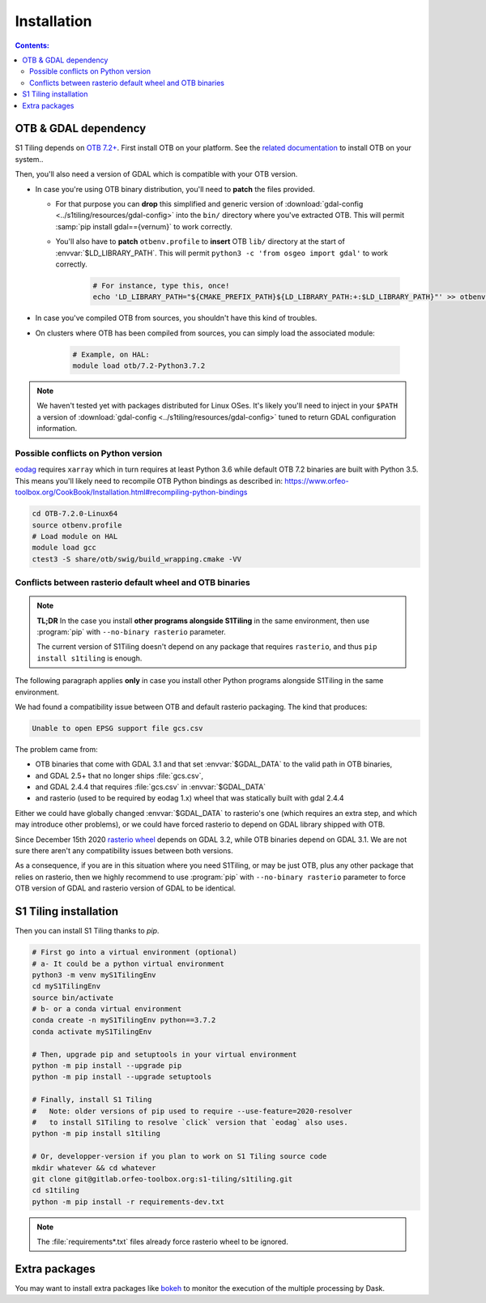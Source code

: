 .. _install:

.. index:: installation

Installation
============

.. contents:: Contents:
   :local:
   :depth: 3

OTB & GDAL dependency
---------------------

S1 Tiling depends on `OTB 7.2+ <https://www.orfeo-toolbox.org/CookBook-7.2/>`_.
First install OTB on your platform. See the `related documentation
<https://www.orfeo-toolbox.org/CookBook-7.2/Installation.html>`_ to install OTB
on your system..

Then, you'll also need a version of GDAL which is compatible with your OTB
version.

- In case you're using OTB binary distribution, you'll need to **patch** the
  files provided.

  - For that purpose you can **drop** this simplified and generic version of
    :download:`gdal-config <../s1tiling/resources/gdal-config>` into the
    ``bin/`` directory where you've extracted OTB. This will permit :samp:`pip
    install gdal=={vernum}` to work correctly.
  - You'll also have to **patch** ``otbenv.profile`` to **insert** OTB ``lib/``
    directory at the start of :envvar:`$LD_LIBRARY_PATH`. This will permit
    ``python3 -c 'from osgeo import gdal'`` to work correctly.

        .. code-block:: bash

            # For instance, type this, once!
            echo 'LD_LIBRARY_PATH="${CMAKE_PREFIX_PATH}${LD_LIBRARY_PATH:+:$LD_LIBRARY_PATH}"' >> otbenv.profile


- In case you've compiled OTB from sources, you shouldn't have this kind of
  troubles.

- On clusters where OTB has been compiled from sources, you can simply load the
  associated module:

        .. code-block:: bash

            # Example, on HAL:
            module load otb/7.2-Python3.7.2

.. note::
   We haven't tested yet with packages distributed for Linux OSes. It's likely
   you'll need to inject in your ``$PATH`` a version of :download:`gdal-config
   <../s1tiling/resources/gdal-config>` tuned to return GDAL configuration
   information.

Possible conflicts on Python version
++++++++++++++++++++++++++++++++++++

`eodag <https://github.com/CS-SI/eodag>`_ requires ``xarray`` which in turn
requires at least Python 3.6 while default OTB 7.2 binaries are built with
Python 3.5.  This means you'll likely need to recompile OTB Python bindings as
described in:
https://www.orfeo-toolbox.org/CookBook/Installation.html#recompiling-python-bindings


.. code-block:: bash

    cd OTB-7.2.0-Linux64
    source otbenv.profile
    # Load module on HAL
    module load gcc
    ctest3 -S share/otb/swig/build_wrapping.cmake -VV

Conflicts between rasterio default wheel and OTB binaries
+++++++++++++++++++++++++++++++++++++++++++++++++++++++++

.. note::
   **TL;DR** In the case you install **other programs alongside S1Tiling** in
   the same environment, then use :program:`pip` with ``--no-binary rasterio``
   parameter.

   The current version of S1Tiling doesn't depend on any package that requires
   ``rasterio``, and thus ``pip install s1tiling`` is enough.


The following paragraph applies **only** in case you install other Python
programs alongside S1Tiling in the same environment.

We had found a compatibility issue between OTB and default rasterio packaging.
The kind that produces:

.. code-block:: none

    Unable to open EPSG support file gcs.csv

The problem came from:

- OTB binaries that come with GDAL 3.1 and that set :envvar:`$GDAL_DATA` to
  the valid path in OTB binaries,
- and GDAL 2.5+ that no longer ships :file:`gcs.csv`,
- and GDAL 2.4.4 that requires :file:`gcs.csv` in :envvar:`$GDAL_DATA`
- and rasterio (used to be required by eodag 1.x) wheel that was statically
  built with gdal 2.4.4

Either we could have globally changed :envvar:`$GDAL_DATA` to rasterio's one
(which requires an extra step, and which may introduce other problems), or we
could have forced rasterio to depend on GDAL library shipped with OTB.

Since December 15th 2020 `rasterio wheel
<https://github.com/rasterio/rasterio-wheels/blob/master/env_vars.sh#L11>`_
depends on GDAL 3.2, while OTB binaries depend on GDAL 3.1. We are not sure
there aren't any compatibility issues between both versions.

As a consequence,
if you are in this situation where you need S1Tiling, or may be just OTB, plus
any other package that relies on rasterio, then we highly recommend to use
:program:`pip` with ``--no-binary rasterio`` parameter to force OTB version of
GDAL and rasterio version of GDAL to be identical.


S1 Tiling installation
----------------------

Then you can install S1 Tiling thanks to `pip`.

.. code-block:: bash

    # First go into a virtual environment (optional)
    # a- It could be a python virtual environment
    python3 -m venv myS1TilingEnv
    cd myS1TilingEnv
    source bin/activate
    # b- or a conda virtual environment
    conda create -n myS1TilingEnv python==3.7.2
    conda activate myS1TilingEnv

    # Then, upgrade pip and setuptools in your virtual environment
    python -m pip install --upgrade pip
    python -m pip install --upgrade setuptools

    # Finally, install S1 Tiling
    #   Note: older versions of pip used to require --use-feature=2020-resolver
    #   to install S1Tiling to resolve `click` version that `eodag` also uses.
    python -m pip install s1tiling

    # Or, developper-version if you plan to work on S1 Tiling source code
    mkdir whatever && cd whatever
    git clone git@gitlab.orfeo-toolbox.org:s1-tiling/s1tiling.git
    cd s1tiling
    python -m pip install -r requirements-dev.txt

.. note::

    The :file:`requirements*.txt` files already force rasterio wheel to be
    ignored.

Extra packages
--------------

You may want to install extra packages like `bokeh
<https://pypi.org/project/bokeh/>`_ to monitor the execution of the multiple
processing by Dask.
